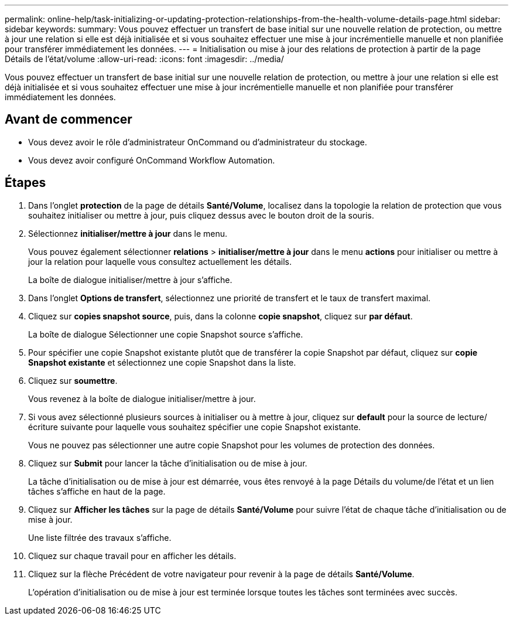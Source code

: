 ---
permalink: online-help/task-initializing-or-updating-protection-relationships-from-the-health-volume-details-page.html 
sidebar: sidebar 
keywords:  
summary: Vous pouvez effectuer un transfert de base initial sur une nouvelle relation de protection, ou mettre à jour une relation si elle est déjà initialisée et si vous souhaitez effectuer une mise à jour incrémentielle manuelle et non planifiée pour transférer immédiatement les données. 
---
= Initialisation ou mise à jour des relations de protection à partir de la page Détails de l'état/volume
:allow-uri-read: 
:icons: font
:imagesdir: ../media/


[role="lead"]
Vous pouvez effectuer un transfert de base initial sur une nouvelle relation de protection, ou mettre à jour une relation si elle est déjà initialisée et si vous souhaitez effectuer une mise à jour incrémentielle manuelle et non planifiée pour transférer immédiatement les données.



== Avant de commencer

* Vous devez avoir le rôle d'administrateur OnCommand ou d'administrateur du stockage.
* Vous devez avoir configuré OnCommand Workflow Automation.




== Étapes

. Dans l'onglet *protection* de la page de détails *Santé/Volume*, localisez dans la topologie la relation de protection que vous souhaitez initialiser ou mettre à jour, puis cliquez dessus avec le bouton droit de la souris.
. Sélectionnez *initialiser/mettre à jour* dans le menu.
+
Vous pouvez également sélectionner *relations* > *initialiser/mettre à jour* dans le menu *actions* pour initialiser ou mettre à jour la relation pour laquelle vous consultez actuellement les détails.

+
La boîte de dialogue initialiser/mettre à jour s'affiche.

. Dans l'onglet *Options de transfert*, sélectionnez une priorité de transfert et le taux de transfert maximal.
. Cliquez sur *copies snapshot source*, puis, dans la colonne *copie snapshot*, cliquez sur *par défaut*.
+
La boîte de dialogue Sélectionner une copie Snapshot source s'affiche.

. Pour spécifier une copie Snapshot existante plutôt que de transférer la copie Snapshot par défaut, cliquez sur *copie Snapshot existante* et sélectionnez une copie Snapshot dans la liste.
. Cliquez sur *soumettre*.
+
Vous revenez à la boîte de dialogue initialiser/mettre à jour.

. Si vous avez sélectionné plusieurs sources à initialiser ou à mettre à jour, cliquez sur *default* pour la source de lecture/écriture suivante pour laquelle vous souhaitez spécifier une copie Snapshot existante.
+
Vous ne pouvez pas sélectionner une autre copie Snapshot pour les volumes de protection des données.

. Cliquez sur *Submit* pour lancer la tâche d'initialisation ou de mise à jour.
+
La tâche d'initialisation ou de mise à jour est démarrée, vous êtes renvoyé à la page Détails du volume/de l'état et un lien tâches s'affiche en haut de la page.

. Cliquez sur *Afficher les tâches* sur la page de détails *Santé/Volume* pour suivre l'état de chaque tâche d'initialisation ou de mise à jour.
+
Une liste filtrée des travaux s'affiche.

. Cliquez sur chaque travail pour en afficher les détails.
. Cliquez sur la flèche Précédent de votre navigateur pour revenir à la page de détails *Santé/Volume*.
+
L'opération d'initialisation ou de mise à jour est terminée lorsque toutes les tâches sont terminées avec succès.


